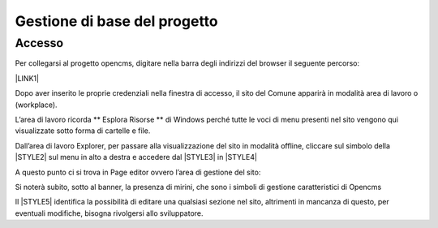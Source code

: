 Gestione di base del progetto
*****************************

Accesso
=======

Per collegarsi al progetto opencms, digitare nella barra degli indirizzi del browser il seguente percorso: 

\ |LINK1|\  

\ |IMG2|\ 

Dopo aver inserito le proprie credenziali nella finestra di accesso,  il sito del Comune apparirà in modalità area di lavoro o (workplace).

\ |IMG3|\ 

L’area di lavoro ricorda ** Esplora Risorse **  di Windows perché tutte le voci di menu presenti nel sito vengono qui visualizzate sotto forma di cartelle e file.

Dall’area di lavoro  Explorer, per passare alla visualizzazione del sito in modalità offline, cliccare sul simbolo della \ |STYLE2|\   sul menu in alto a destra e accedere dal  \ |STYLE3|\  in \ |STYLE4|\ 

\ |IMG4|\ 

A questo punto ci si trova  in Page editor ovvero l’area di gestione del sito: 

\ |IMG5|\ 

Si noterà subito, sotto al banner, la presenza di mirini, che sono i simboli di gestione caratteristici di Opencms 

Il \ |STYLE5|\   identifica la possibilità di editare una qualsiasi sezione nel sito, altrimenti  in mancanza di questo, per eventuali modifiche, bisogna rivolgersi allo sviluppatore.

.. |IMG2| image:: immagini/Manuale_utente_sitoweb_10_5_7_2.png
.. |IMG3| image:: immagini/Manuale_utente_sitoweb_10_5_7_3.png
.. |IMG4| image:: immagini/Manuale_utente_sitoweb_10_5_7_4.png
.. |IMG5| image:: immagini/Manuale_utente_sitoweb_10_5_7_5.png



